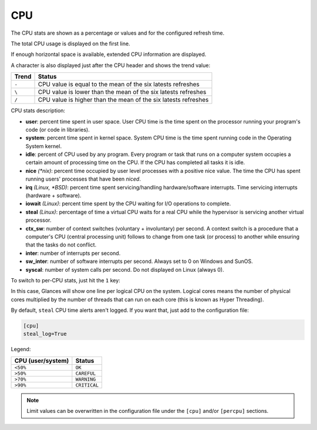 .. _cpu:

CPU
===

The CPU stats are shown as a percentage or values and for the configured
refresh time.

The total CPU usage is displayed on the first line.

.. image:: ../_static/cpu.png

If enough horizontal space is available, extended CPU information are
displayed.

.. image:: ../_static/cpu-wide.png

A character is also displayed just after the CPU header and shows the
trend value:

======== ==============================================================
Trend    Status
======== ==============================================================
``-``    CPU value is equal to the mean of the six latests refreshes
``\``    CPU value is lower than the mean of the six latests refreshes
``/``    CPU value is higher than the mean of the six latests refreshes
======== ==============================================================

CPU stats description:

- **user**: percent time spent in user space. User CPU time is the time
  spent on the processor running your program's code (or code in
  libraries).
- **system**: percent time spent in kernel space. System CPU time is the
  time spent running code in the Operating System kernel.
- **idle**: percent of CPU used by any program. Every program or task
  that runs on a computer system occupies a certain amount of processing
  time on the CPU. If the CPU has completed all tasks it is idle.
- **nice** *(\*nix)*: percent time occupied by user level processes with
  a positive nice value. The time the CPU has spent running users'
  processes that have been *niced*.
- **irq** *(Linux, \*BSD)*: percent time spent servicing/handling
  hardware/software interrupts. Time servicing interrupts (hardware +
  software).
- **iowait** *(Linux)*: percent time spent by the CPU waiting for I/O
  operations to complete.
- **steal** *(Linux)*: percentage of time a virtual CPU waits for a real
  CPU while the hypervisor is servicing another virtual processor.
- **ctx_sw**: number of context switches (voluntary + involuntary) per
  second. A context switch is a procedure that a computer's CPU (central
  processing unit) follows to change from one task (or process) to
  another while ensuring that the tasks do not conflict.
- **inter**: number of interrupts per second.
- **sw_inter**: number of software interrupts per second. Always set to
  0 on Windows and SunOS.
- **syscal**: number of system calls per second. Do not displayed on
  Linux (always 0).

To switch to per-CPU stats, just hit the ``1`` key:

.. image:: ../_static/per-cpu.png

In this case, Glances will show one line per logical CPU on the system.
Logical cores means the number of physical cores multiplied by the number
of threads that can run on each core (this is known as Hyper Threading).

By default, ``steal`` CPU time alerts aren't logged. If you want that,
just add to the configuration file:

.. code-block:: ini

    [cpu]
    steal_log=True

Legend:

================= ============
CPU (user/system) Status
================= ============
``<50%``          ``OK``
``>50%``          ``CAREFUL``
``>70%``          ``WARNING``
``>90%``          ``CRITICAL``
================= ============

.. note::
    Limit values can be overwritten in the configuration file under
    the ``[cpu]`` and/or ``[percpu]`` sections.
